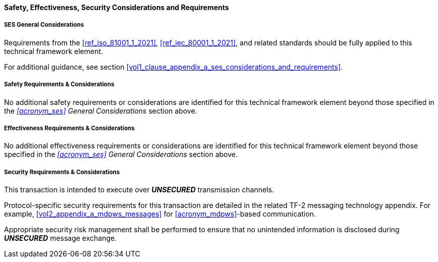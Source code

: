 ==== Safety, Effectiveness, Security Considerations and Requirements

===== SES General Considerations
Requirements from the <<ref_iso_81001_1_2021>>, <<ref_iec_80001_1_2021>>, and related standards should be fully applied to this technical framework element.

For additional guidance, see section <<vol1_clause_appendix_a_ses_considerations_and_requirements>>.

===== Safety Requirements & Considerations
No additional safety requirements or considerations are identified for this technical framework element beyond those specified in the _<<acronym_ses>> General Considerations_ section above.

===== Effectiveness Requirements & Considerations
No additional effectiveness requirements or considerations are identified for this technical framework element beyond those specified in the _<<acronym_ses>> General Considerations_ section above.

===== Security Requirements & Considerations
This transaction is intended to execute over *_UNSECURED_* transmission channels.

Protocol-specific security requirements for this transaction are detailed in the related TF-2 messaging technology appendix.
For example, <<vol2_appendix_a_mdpws_messages>> for <<acronym_mdpws>>-based communication.

Appropriate security risk management shall be performed to ensure that no unintended information is disclosed during *_UNSECURED_* message exchange.

